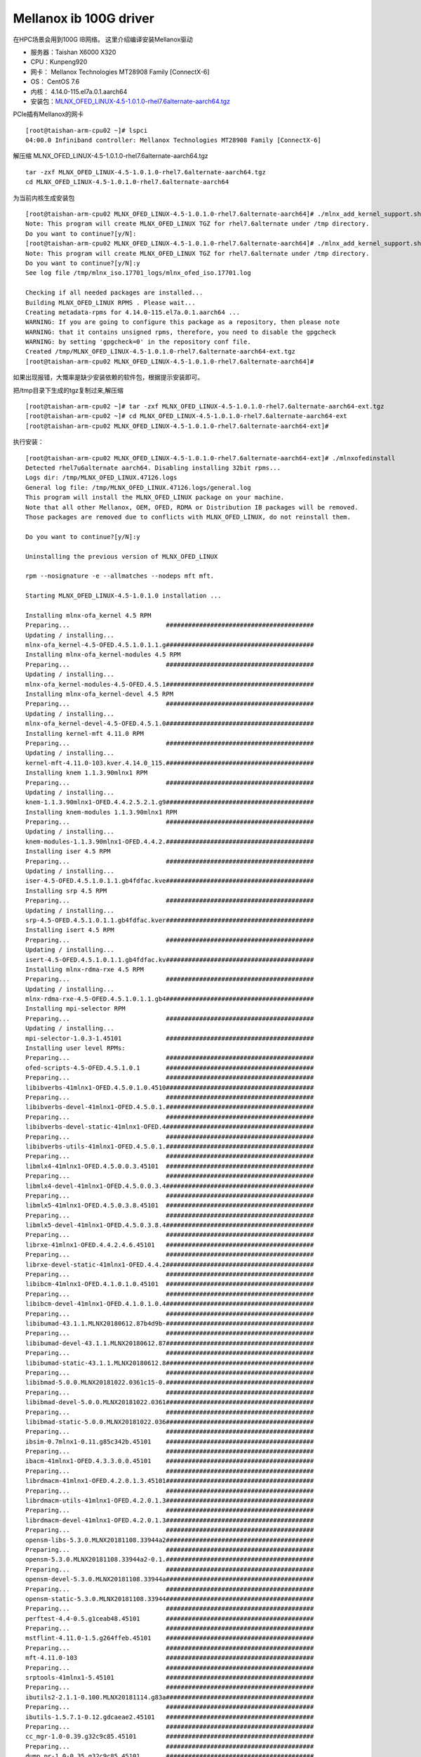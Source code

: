 ************************
Mellanox ib 100G driver
************************

在HPC场景会用到100G IB网络。 这里介绍编译安装Mellanox驱动

-  服务器：Taishan X6000 X320
-  CPU：Kunpeng920
-  网卡： Mellanox Technologies MT28908 Family [ConnectX-6]
-  OS： CentOS 7.6
-  内核： 4.14.0-115.el7a.0.1.aarch64
-  安装包：\ `MLNX_OFED_LINUX-4.5-1.0.1.0-rhel7.6alternate-aarch64.tgz <https://support.hpe.com/hpsc/swd/public/detail?swItemId=MTX-76c74a14b51448cfa9edd4f9ca>`__

PCIe插有Mellanox的网卡

::

   [root@taishan-arm-cpu02 ~]# lspci
   04:00.0 Infiniband controller: Mellanox Technologies MT28908 Family [ConnectX-6]

解压缩 MLNX_OFED_LINUX-4.5-1.0.1.0-rhel7.6alternate-aarch64.tgz

::

   tar -zxf MLNX_OFED_LINUX-4.5-1.0.1.0-rhel7.6alternate-aarch64.tgz
   cd MLNX_OFED_LINUX-4.5-1.0.1.0-rhel7.6alternate-aarch64

为当前内核生成安装包

::

   [root@taishan-arm-cpu02 MLNX_OFED_LINUX-4.5-1.0.1.0-rhel7.6alternate-aarch64]# ./mlnx_add_kernel_support.sh -m ./ --make-tgz
   Note: This program will create MLNX_OFED_LINUX TGZ for rhel7.6alternate under /tmp directory.
   Do you want to continue?[y/N]:
   [root@taishan-arm-cpu02 MLNX_OFED_LINUX-4.5-1.0.1.0-rhel7.6alternate-aarch64]# ./mlnx_add_kernel_support.sh -m ./ --make-tgz
   Note: This program will create MLNX_OFED_LINUX TGZ for rhel7.6alternate under /tmp directory.
   Do you want to continue?[y/N]:y
   See log file /tmp/mlnx_iso.17701_logs/mlnx_ofed_iso.17701.log

   Checking if all needed packages are installed...
   Building MLNX_OFED_LINUX RPMS . Please wait...
   Creating metadata-rpms for 4.14.0-115.el7a.0.1.aarch64 ...
   WARNING: If you are going to configure this package as a repository, then please note
   WARNING: that it contains unsigned rpms, therefore, you need to disable the gpgcheck
   WARNING: by setting 'gpgcheck=0' in the repository conf file.
   Created /tmp/MLNX_OFED_LINUX-4.5-1.0.1.0-rhel7.6alternate-aarch64-ext.tgz
   [root@taishan-arm-cpu02 MLNX_OFED_LINUX-4.5-1.0.1.0-rhel7.6alternate-aarch64]#

如果出现报错，大慨率是缺少安装依赖的软件包，根据提示安装即可。

把/tmp目录下生成的tgz复制过来,解压缩

::

   [root@taishan-arm-cpu02 ~]# tar -zxf MLNX_OFED_LINUX-4.5-1.0.1.0-rhel7.6alternate-aarch64-ext.tgz
   [root@taishan-arm-cpu02 ~]# cd MLNX_OFED_LINUX-4.5-1.0.1.0-rhel7.6alternate-aarch64-ext
   [root@taishan-arm-cpu02 MLNX_OFED_LINUX-4.5-1.0.1.0-rhel7.6alternate-aarch64-ext]#

执行安装：

::

   [root@taishan-arm-cpu02 MLNX_OFED_LINUX-4.5-1.0.1.0-rhel7.6alternate-aarch64-ext]# ./mlnxofedinstall
   Detected rhel7u6alternate aarch64. Disabling installing 32bit rpms...
   Logs dir: /tmp/MLNX_OFED_LINUX.47126.logs
   General log file: /tmp/MLNX_OFED_LINUX.47126.logs/general.log
   This program will install the MLNX_OFED_LINUX package on your machine.
   Note that all other Mellanox, OEM, OFED, RDMA or Distribution IB packages will be removed.
   Those packages are removed due to conflicts with MLNX_OFED_LINUX, do not reinstall them.

   Do you want to continue?[y/N]:y

   Uninstalling the previous version of MLNX_OFED_LINUX

   rpm --nosignature -e --allmatches --nodeps mft mft.

   Starting MLNX_OFED_LINUX-4.5-1.0.1.0 installation ...

   Installing mlnx-ofa_kernel 4.5 RPM
   Preparing...                          ########################################
   Updating / installing...
   mlnx-ofa_kernel-4.5-OFED.4.5.1.0.1.1.g########################################
   Installing mlnx-ofa_kernel-modules 4.5 RPM
   Preparing...                          ########################################
   Updating / installing...
   mlnx-ofa_kernel-modules-4.5-OFED.4.5.1########################################
   Installing mlnx-ofa_kernel-devel 4.5 RPM
   Preparing...                          ########################################
   Updating / installing...
   mlnx-ofa_kernel-devel-4.5-OFED.4.5.1.0########################################
   Installing kernel-mft 4.11.0 RPM
   Preparing...                          ########################################
   Updating / installing...
   kernel-mft-4.11.0-103.kver.4.14.0_115.########################################
   Installing knem 1.1.3.90mlnx1 RPM
   Preparing...                          ########################################
   Updating / installing...
   knem-1.1.3.90mlnx1-OFED.4.4.2.5.2.1.g9########################################
   Installing knem-modules 1.1.3.90mlnx1 RPM
   Preparing...                          ########################################
   Updating / installing...
   knem-modules-1.1.3.90mlnx1-OFED.4.4.2.########################################
   Installing iser 4.5 RPM
   Preparing...                          ########################################
   Updating / installing...
   iser-4.5-OFED.4.5.1.0.1.1.gb4fdfac.kve########################################
   Installing srp 4.5 RPM
   Preparing...                          ########################################
   Updating / installing...
   srp-4.5-OFED.4.5.1.0.1.1.gb4fdfac.kver########################################
   Installing isert 4.5 RPM
   Preparing...                          ########################################
   Updating / installing...
   isert-4.5-OFED.4.5.1.0.1.1.gb4fdfac.kv########################################
   Installing mlnx-rdma-rxe 4.5 RPM
   Preparing...                          ########################################
   Updating / installing...
   mlnx-rdma-rxe-4.5-OFED.4.5.1.0.1.1.gb4########################################
   Installing mpi-selector RPM
   Preparing...                          ########################################
   Updating / installing...
   mpi-selector-1.0.3-1.45101            ########################################
   Installing user level RPMs:
   Preparing...                          ########################################
   ofed-scripts-4.5-OFED.4.5.1.0.1       ########################################
   Preparing...                          ########################################
   libibverbs-41mlnx1-OFED.4.5.0.1.0.4510########################################
   Preparing...                          ########################################
   libibverbs-devel-41mlnx1-OFED.4.5.0.1.########################################
   Preparing...                          ########################################
   libibverbs-devel-static-41mlnx1-OFED.4########################################
   Preparing...                          ########################################
   libibverbs-utils-41mlnx1-OFED.4.5.0.1.########################################
   Preparing...                          ########################################
   libmlx4-41mlnx1-OFED.4.5.0.0.3.45101  ########################################
   Preparing...                          ########################################
   libmlx4-devel-41mlnx1-OFED.4.5.0.0.3.4########################################
   Preparing...                          ########################################
   libmlx5-41mlnx1-OFED.4.5.0.3.8.45101  ########################################
   Preparing...                          ########################################
   libmlx5-devel-41mlnx1-OFED.4.5.0.3.8.4########################################
   Preparing...                          ########################################
   librxe-41mlnx1-OFED.4.4.2.4.6.45101   ########################################
   Preparing...                          ########################################
   librxe-devel-static-41mlnx1-OFED.4.4.2########################################
   Preparing...                          ########################################
   libibcm-41mlnx1-OFED.4.1.0.1.0.45101  ########################################
   Preparing...                          ########################################
   libibcm-devel-41mlnx1-OFED.4.1.0.1.0.4########################################
   Preparing...                          ########################################
   libibumad-43.1.1.MLNX20180612.87b4d9b-########################################
   Preparing...                          ########################################
   libibumad-devel-43.1.1.MLNX20180612.87########################################
   Preparing...                          ########################################
   libibumad-static-43.1.1.MLNX20180612.8########################################
   Preparing...                          ########################################
   libibmad-5.0.0.MLNX20181022.0361c15-0.########################################
   Preparing...                          ########################################
   libibmad-devel-5.0.0.MLNX20181022.0361########################################
   Preparing...                          ########################################
   libibmad-static-5.0.0.MLNX20181022.036########################################
   Preparing...                          ########################################
   ibsim-0.7mlnx1-0.11.g85c342b.45101    ########################################
   Preparing...                          ########################################
   ibacm-41mlnx1-OFED.4.3.3.0.0.45101    ########################################
   Preparing...                          ########################################
   librdmacm-41mlnx1-OFED.4.2.0.1.3.45101########################################
   Preparing...                          ########################################
   librdmacm-utils-41mlnx1-OFED.4.2.0.1.3########################################
   Preparing...                          ########################################
   librdmacm-devel-41mlnx1-OFED.4.2.0.1.3########################################
   Preparing...                          ########################################
   opensm-libs-5.3.0.MLNX20181108.33944a2########################################
   Preparing...                          ########################################
   opensm-5.3.0.MLNX20181108.33944a2-0.1.########################################
   Preparing...                          ########################################
   opensm-devel-5.3.0.MLNX20181108.33944a########################################
   Preparing...                          ########################################
   opensm-static-5.3.0.MLNX20181108.33944########################################
   Preparing...                          ########################################
   perftest-4.4-0.5.g1ceab48.45101       ########################################
   Preparing...                          ########################################
   mstflint-4.11.0-1.5.g264ffeb.45101    ########################################
   Preparing...                          ########################################
   mft-4.11.0-103                        ########################################
   Preparing...                          ########################################
   srptools-41mlnx1-5.45101              ########################################
   Preparing...                          ########################################
   ibutils2-2.1.1-0.100.MLNX20181114.g83a########################################
   Preparing...                          ########################################
   ibutils-1.5.7.1-0.12.gdcaeae2.45101   ########################################
   Preparing...                          ########################################
   cc_mgr-1.0-0.39.g32c9c85.45101        ########################################
   Preparing...                          ########################################
   dump_pr-1.0-0.35.g32c9c85.45101       ########################################
   Preparing...                          ########################################
   ar_mgr-1.0-0.40.g32c9c85.45101        ########################################
   Preparing...                          ########################################
   ibdump-5.0.0-1.45101                  ########################################
   Preparing...                          ########################################
   infiniband-diags-5.0.0.MLNX20181101.2a########################################
   Preparing...                          ########################################
   infiniband-diags-compat-5.0.0.MLNX2018########################################
   Preparing...                          ########################################
   qperf-0.4.9-9.45101                   ########################################
   Preparing...                          ########################################
   ucx-1.5.0-1.45101                     ########################################
   Preparing...                          ########################################
   ucx-devel-1.5.0-1.45101               ########################################
   Preparing...                          ########################################
   ucx-static-1.5.0-1.45101              ########################################
   Preparing...                          ########################################
   sharp-1.7.2.MLNX20181122.e5da787-1.451########################################
   Preparing...                          ########################################
   hcoll-4.2.2543-1.45101                ########################################
   Preparing...                          ########################################
   openmpi-4.0.0rc5-1.45101              ########################################
   Preparing...                          ########################################
   mlnx-ethtool-4.2-1.45101              ########################################
   Preparing...                          ########################################
   mlnx-iproute2-4.7.0-1.45101           ########################################
   Preparing...                          ########################################
   mlnxofed-docs-4.5-1.0.1.0             ########################################
   Preparing...                          ########################################
   mpitests_openmpi-3.2.20-e1a0676.45101 ########################################
   Device (04:00.0):
           04:00.0 Infiniband controller: Mellanox Technologies MT28908 Family [ConnectX-6]
           Link Width: x8
           PCI Link Speed: 16GT/s


   Installation finished successfully.


   Preparing...                          ################################# [100%]
   Updating / installing...
      1:mlnx-fw-updater-4.5-1.0.1.0      ################################# [100%]

   Added 'RUN_FW_UPDATER_ONBOOT=no to /etc/infiniband/openib.conf

   Attempting to perform Firmware update...
   Querying Mellanox devices firmware ...

   Device #1:
   ----------

     Device Type:      ConnectX6
     Part Number:      MCX653105A-EFA_Ax
     Description:      ConnectX-6 VPI adapter card; 100Gb/s (HDR100; EDR IB and 100GbE); single-port QSFP56; PCIe3.0/4.0 Socket Direct 2x8 in a row; ROHS R6
     PSID:             MT_0000000237
     PCI Device Name:  04:00.0
     Port1 MAC:        98039bcc40b8
     Port1 GUID:       98039b0300cc40b8
     Port2 MAC:        N/A
     Port2 GUID:
     Versions:         Current        Available
        FW             20.25.0262     20.24.1000
        PXE            3.5.0603       3.5.0603
        UEFI           14.18.0012     14.17.0013

     Status:           Up to date


   Log File: /tmp/MLNX_OFED_LINUX.47126.logs/fw_update.log
   To load the new driver, run:
   /etc/init.d/openibd restart
   [root@taishan-arm-cpu02 MLNX_OFED_LINUX-4.5-1.0.1.0-rhel7.6alternate-aarch64-ext]#

启动ib驱动, 这个时候就可以看到ib0网卡接口了。 安装成功。

::

   [root@taishan-arm-cpu02 MLNX_OFED_LINUX-4.5-1.0.1.0-rhel7.6alternate-aarch64-ext]# /etc/init.d/openibd restart
   Unloading HCA driver:                                      [  OK  ]
   Loading HCA driver and Access Layer:                       [  OK  ]
   [root@taishan-arm-cpu02 MLNX_OFED_LINUX-4.5-1.0.1.0-rhel7.6alternate-aarch64-ext]#
   [root@taishan-arm-cpu02 MLNX_OFED_LINUX-4.5-1.0.1.0-rhel7.6alternate-aarch64-ext]# ip a

   5: ib0: <NO-CARRIER,BROADCAST,MULTICAST,UP> mtu 4092 qdisc mq state DOWN group default qlen 256
       link/infiniband 20:00:18:1e:fe:80:00:00:00:00:00:00:98:03:9b:03:00:cc:40:ba brd 00:ff:ff:ff:ff:12:40:1b:ff:ff:00:00:00:00:00:00:ff:ff:ff:ff
       inet 192.168.11.11/24 brd 192.168.11.255 scope global noprefixroute ib0
          valid_lft forever preferred_lft forever
   [root@taishan-arm-cpu02 MLNX_OFED_LINUX-4.5-1.0.1.0-rhel7.6alternate-aarch64-ext]#

